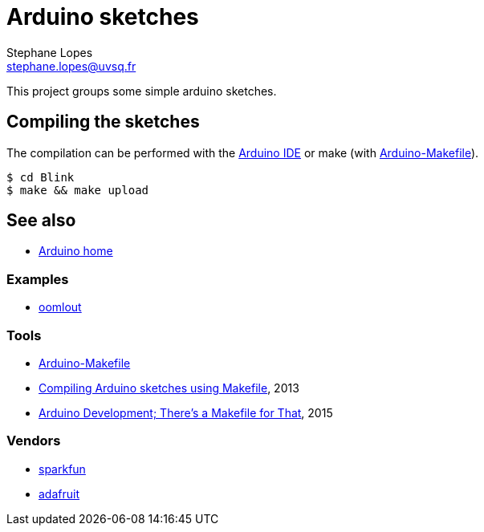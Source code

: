 = Arduino sketches
Stephane Lopes <stephane.lopes@uvsq.fr>

This project groups some simple arduino sketches.

== Compiling the sketches
The compilation can be performed with the https://www.arduino.cc/en/Main/Software[Arduino IDE] or make (with https://github.com/sudar/Arduino-Makefile[Arduino-Makefile]).

[source,bash]
----
$ cd Blink
$ make && make upload
----

== See also
* https://www.arduino.cc/[Arduino home]

=== Examples
* http://www.oomlout.com/a/products/ardx/[oomlout]

=== Tools
* https://github.com/sudar/Arduino-Makefile[Arduino-Makefile]
* https://hardwarefun.com/tutorials/compiling-arduino-sketches-using-makefile[Compiling Arduino sketches using Makefile], 2013
* https://hackaday.com/2015/10/01/arduino-development-theres-a-makefile-for-that/[Arduino Development; There’s a Makefile for That], 2015

=== Vendors
* https://www.sparkfun.com/[sparkfun]
* https://www.adafruit.com/[adafruit]

